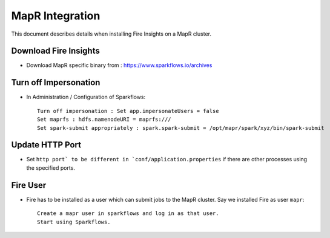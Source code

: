 MapR Integration
=====================

This document describes details when installing Fire Insights on a MapR cluster.

Download Fire Insights
---------------------

* Download MapR specific binary from : https://www.sparkflows.io/archives

Turn off Impersonation
----------------------

* In Administration / Configuration of Sparkflows::

    Turn off impersonation : Set app.impersonateUsers = false
    Set maprfs : hdfs.namenodeURI = maprfs:///
    Set spark-submit appropriately : spark.spark-submit = /opt/mapr/spark/xyz/bin/spark-submit
    
Update HTTP Port
----------------

* Set ``http port` to be different in `conf/application.properties`` if there are other processes using the specified ports.

Fire User
---------

* Fire has to be installed as a user which can submit jobs to the MapR cluster. Say we installed Fire as user ``mapr``::

    Create a mapr user in sparkflows and log in as that user.
    Start using Sparkflows.

